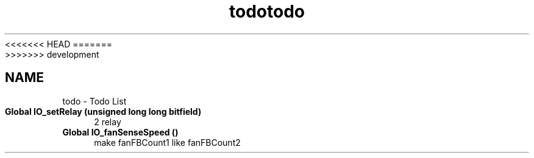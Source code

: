 <<<<<<< HEAD
.TH "todo" 3 "Sun Nov 29 2020" "Version 9" "Charger6kW" \" -*- nroff -*-
=======
.TH "todo" 3 "Mon Nov 30 2020" "Version 9" "Charger6kW" \" -*- nroff -*-
>>>>>>> development
.ad l
.nh
.SH NAME
todo \- Todo List 

.IP "\fBGlobal \fBIO_setRelay\fP (unsigned long long bitfield)\fP" 1c
2 relay 
.IP "\fBGlobal \fBIO_fanSenseSpeed\fP ()\fP" 1c
make fanFBCount1 like fanFBCount2
.PP

